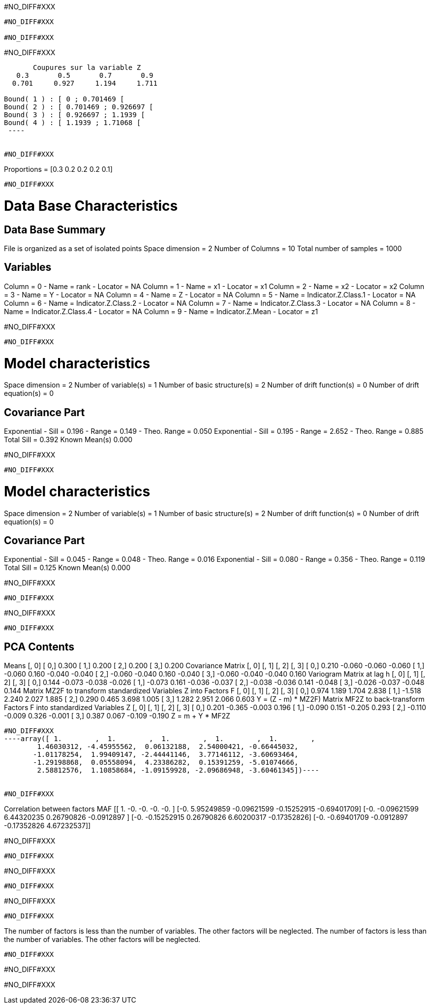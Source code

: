 #NO_DIFF#XXX
----
#NO_DIFF#XXX

#NO_DIFF#XXX
----


#NO_DIFF#XXX
----

       Coupures sur la variable Z       
   0.3       0.5       0.7       0.9    
  0.701     0.927     1.194     1.711    
 
Bound( 1 ) : [ 0 ; 0.701469 [
Bound( 2 ) : [ 0.701469 ; 0.926697 [
Bound( 3 ) : [ 0.926697 ; 1.1939 [
Bound( 4 ) : [ 1.1939 ; 1.71068 [
 ----


#NO_DIFF#XXX
----
Proportions =  [0.3 0.2 0.2 0.2 0.1]
----


#NO_DIFF#XXX
----

Data Base Characteristics
=========================

Data Base Summary
-----------------
File is organized as a set of isolated points
Space dimension              = 2
Number of Columns            = 10
Total number of samples      = 1000

Variables
---------
Column = 0 - Name = rank - Locator = NA
Column = 1 - Name = x1 - Locator = x1
Column = 2 - Name = x2 - Locator = x2
Column = 3 - Name = Y - Locator = NA
Column = 4 - Name = Z - Locator = NA
Column = 5 - Name = Indicator.Z.Class.1 - Locator = NA
Column = 6 - Name = Indicator.Z.Class.2 - Locator = NA
Column = 7 - Name = Indicator.Z.Class.3 - Locator = NA
Column = 8 - Name = Indicator.Z.Class.4 - Locator = NA
Column = 9 - Name = Indicator.Z.Mean - Locator = z1


#NO_DIFF#XXX
----


#NO_DIFF#XXX
----

Model characteristics
=====================
Space dimension              = 2
Number of variable(s)        = 1
Number of basic structure(s) = 2
Number of drift function(s)  = 0
Number of drift equation(s)  = 0

Covariance Part
---------------
Exponential
- Sill         =      0.196
- Range        =      0.149
- Theo. Range  =      0.050
Exponential
- Sill         =      0.195
- Range        =      2.652
- Theo. Range  =      0.885
Total Sill     =      0.392
Known Mean(s)     0.000
 
#NO_DIFF#XXX
----


#NO_DIFF#XXX
----

Model characteristics
=====================
Space dimension              = 2
Number of variable(s)        = 1
Number of basic structure(s) = 2
Number of drift function(s)  = 0
Number of drift equation(s)  = 0

Covariance Part
---------------
Exponential
- Sill         =      0.045
- Range        =      0.048
- Theo. Range  =      0.016
Exponential
- Sill         =      0.080
- Range        =      0.356
- Theo. Range  =      0.119
Total Sill     =      0.125
Known Mean(s)     0.000
 
#NO_DIFF#XXX
----


#NO_DIFF#XXX
----
#NO_DIFF#XXX
----


#NO_DIFF#XXX
----

PCA Contents
------------
Means
               [,  0]
     [  0,]     0.300
     [  1,]     0.200
     [  2,]     0.200
     [  3,]     0.200
Covariance Matrix
               [,  0]    [,  1]    [,  2]    [,  3]
     [  0,]     0.210    -0.060    -0.060    -0.060
     [  1,]    -0.060     0.160    -0.040    -0.040
     [  2,]    -0.060    -0.040     0.160    -0.040
     [  3,]    -0.060    -0.040    -0.040     0.160
Variogram Matrix at lag h
               [,  0]    [,  1]    [,  2]    [,  3]
     [  0,]     0.144    -0.073    -0.038    -0.026
     [  1,]    -0.073     0.161    -0.036    -0.037
     [  2,]    -0.038    -0.036     0.141    -0.048
     [  3,]    -0.026    -0.037    -0.048     0.144
Matrix MZ2F to transform standardized Variables Z into Factors F
               [,  0]    [,  1]    [,  2]    [,  3]
     [  0,]     0.974     1.189     1.704     2.838
     [  1,]    -1.518     2.240     2.027     1.885
     [  2,]     0.290     0.465     3.698     1.005
     [  3,]     1.282     2.951     2.066     0.603
Y = (Z - m) * MZ2F)
Matrix MF2Z to back-transform Factors F into standardized Variables Z
               [,  0]    [,  1]    [,  2]    [,  3]
     [  0,]     0.201    -0.365    -0.003     0.196
     [  1,]    -0.090     0.151    -0.205     0.293
     [  2,]    -0.110    -0.009     0.326    -0.001
     [  3,]     0.387     0.067    -0.109    -0.190
Z = m + Y * MF2Z
----
 
 
#NO_DIFF#XXX
----array([ 1.        ,  1.        ,  1.        ,  1.        ,  1.        ,
        1.46030312, -4.45955562,  0.06132188,  2.54000421, -0.66445032,
       -1.01178254,  1.99409147, -2.44441146,  3.77146112, -3.60693464,
       -1.29198868,  0.05558094,  4.23386282,  0.15391259, -5.01074666,
        2.58812576,  1.10858684, -1.09159928, -2.09686948, -3.60461345])----
 
 
#NO_DIFF#XXX
----
Correlation between factors MAF
[[ 1.         -0.         -0.         -0.         -0.        ]
 [-0.          5.95249859 -0.09621599 -0.15252915 -0.69401709]
 [-0.         -0.09621599  6.44320235  0.26790826 -0.0912897 ]
 [-0.         -0.15252915  0.26790826  6.60200317 -0.17352826]
 [-0.         -0.69401709 -0.0912897  -0.17352826  4.67232537]]

#NO_DIFF#XXX
----


#NO_DIFF#XXX
----
#NO_DIFF#XXX
----


#NO_DIFF#XXX
----
#NO_DIFF#XXX
----


#NO_DIFF#XXX
----
The number of factors is less than the number of variables. The other factors will be neglected.
The number of factors is less than the number of variables. The other factors will be neglected.
----


#NO_DIFF#XXX
----
#NO_DIFF#XXX

#NO_DIFF#XXX
----
